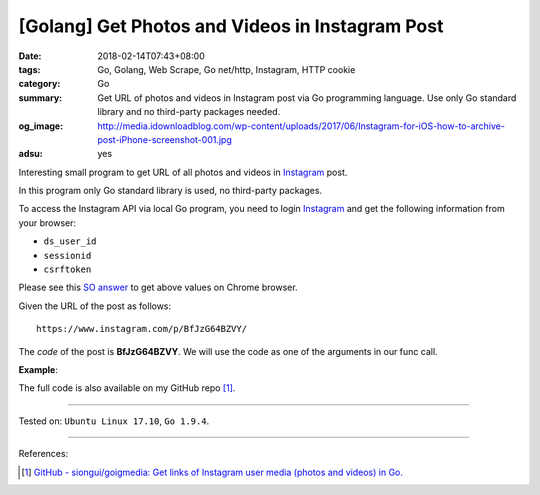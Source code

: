 [Golang] Get Photos and Videos in Instagram Post
################################################

:date: 2018-02-14T07:43+08:00
:tags: Go, Golang, Web Scrape, Go net/http, Instagram, HTTP cookie
:category: Go
:summary: Get URL of photos and videos in Instagram post via Go programming
          language. Use only Go standard library and no third-party packages
          needed.
:og_image: http://media.idownloadblog.com/wp-content/uploads/2017/06/Instagram-for-iOS-how-to-archive-post-iPhone-screenshot-001.jpg
:adsu: yes

Interesting small program to get URL of all photos and videos in Instagram_
post.

In this program only Go standard library is used, no third-party packages.

To access the Instagram API via local Go program, you need to login Instagram_
and get the following information from your browser:

- ``ds_user_id``
- ``sessionid``
- ``csrftoken``

.. image:: https://i.stack.imgur.com/psJLZ.png
   :align: center
   :alt: ds_user_id sessionid csrftoken

Please see this `SO answer`_ to get above values on Chrome browser.

Given the URL of the post as follows:

::

  https://www.instagram.com/p/BfJzG64BZVY/

The *code* of the post is **BfJzG64BZVY**. We will use the code as one of the
arguments in our func call.

.. show_github_file:: siongui userpages content/code/go/ig-post-media/post.go
.. adsu:: 2

**Example**:

.. show_github_file:: siongui userpages content/code/go/ig-post-media/post_test.go
.. adsu:: 3

The full code is also available on my GitHub repo [1]_.

----

Tested on: ``Ubuntu Linux 17.10``, ``Go 1.9.4``.

----

References:

.. [1] `GitHub - siongui/goigmedia: Get links of Instagram user media (photos and videos) in Go. <https://github.com/siongui/goigmedia>`_

.. _Instagram: https://www.instagram.com/
.. _SO answer: https://stackoverflow.com/a/44773079
